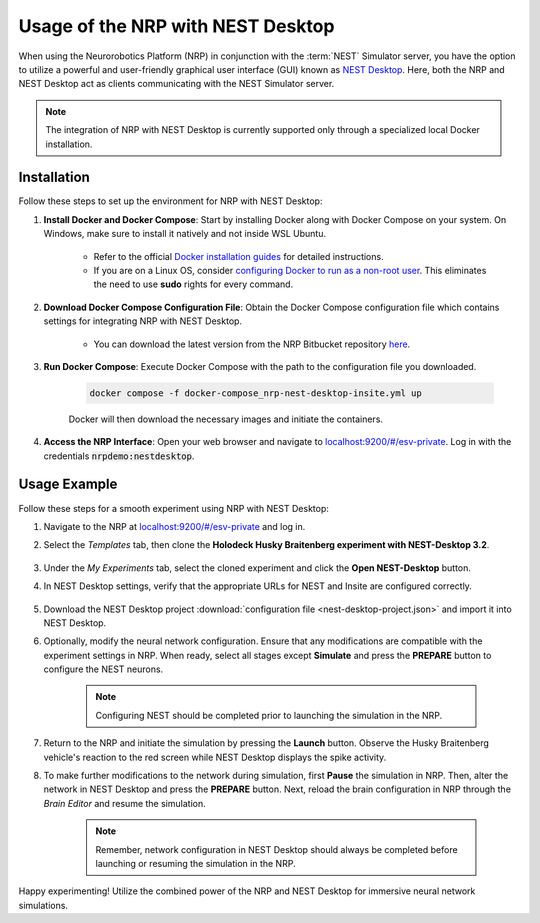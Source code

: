 Usage of the NRP with NEST Desktop
==================================

When using the Neurorobotics Platform (NRP) in conjunction with the :term:`NEST` Simulator server, you have the option to utilize a powerful and user-friendly graphical user interface (GUI) known as `NEST Desktop <https://nest-desktop.readthedocs.io/en/latest/>`__. Here, both the NRP and NEST Desktop act as clients communicating with the NEST Simulator server.

.. note:: The integration of NRP with NEST Desktop is currently supported only through a specialized local Docker installation.

Installation
++++++++++++

Follow these steps to set up the environment for NRP with NEST Desktop:

#. **Install Docker and Docker Compose**: Start by installing Docker along with Docker Compose on your system. On Windows, make sure to install it natively and not inside WSL Ubuntu. 

    * Refer to the official `Docker installation guides <https://docs.docker.com/engine/install/>`__ for detailed instructions.
    * If you are on a Linux OS, consider `configuring Docker to run as a non-root user <https://docs.docker.com/engine/install/linux-postinstall/>`__. This eliminates the need to use **sudo** rights for every command.

#. **Download Docker Compose Configuration File**: Obtain the Docker Compose configuration file which contains settings for integrating NRP with NEST Desktop.

    * You can download the latest version from the NRP Bitbucket repository `here <https://bitbucket.org/hbpneurorobotics/user-scripts/src/development/docker-compose_nrp-nest-desktop-insite.yml>`__.

#. **Run Docker Compose**: Execute Docker Compose with the path to the configuration file you downloaded.

    ..  code-block:: bash

        docker compose -f docker-compose_nrp-nest-desktop-insite.yml up

    Docker will then download the necessary images and initiate the containers.

#. **Access the NRP Interface**: Open your web browser and navigate to `localhost:9200/#/esv-private <http://localhost:9200/#/esv-private>`__. Log in with the credentials :code:`nrpdemo:nestdesktop`.

Usage Example
+++++++++++++

Follow these steps for a smooth experiment using NRP with NEST Desktop:

1. Navigate to the NRP at `localhost:9200/#/esv-private <http://localhost:9200/#/esv-private>`__ and log in.

2. Select the *Templates* tab, then clone the **Holodeck Husky Braitenberg experiment with NEST-Desktop 3.2**.

    .. thumbnail:: nest-desktop-1.png
       :align: center
       :width: 100%

3. Under the *My Experiments* tab, select the cloned experiment and click the **Open NEST-Desktop** button.

4. In NEST Desktop settings, verify that the appropriate URLs for NEST and Insite are configured correctly.

    .. thumbnail:: nest-desktop-2.png
       :align: center
       :width: 100%

5. Download the NEST Desktop project :download:`configuration file <nest-desktop-project.json>` and import it into NEST Desktop.

6. Optionally, modify the neural network configuration. Ensure that any modifications are compatible with the experiment settings in NRP. When ready, select all stages except **Simulate** and press the **PREPARE** button to configure the NEST neurons.

    .. thumbnail:: nest-desktop-3.png
       :align: center
       :width: 100%

    .. note:: Configuring NEST should be completed prior to launching the simulation in the NRP.

7. Return to the NRP and initiate the simulation by pressing the **Launch** button. Observe the Husky Braitenberg vehicle's reaction to the red screen while NEST Desktop displays the spike activity.

8. To make further modifications to the network during simulation, first **Pause** the simulation in NRP. Then, alter the network in NEST Desktop and press the **PREPARE** button. Next, reload the brain configuration in NRP through the *Brain Editor* and resume the simulation.

    .. note:: Remember, network configuration in NEST Desktop should always be completed before launching or resuming the simulation in the NRP.

Happy experimenting! Utilize the combined power of the NRP and NEST Desktop for immersive neural network simulations.